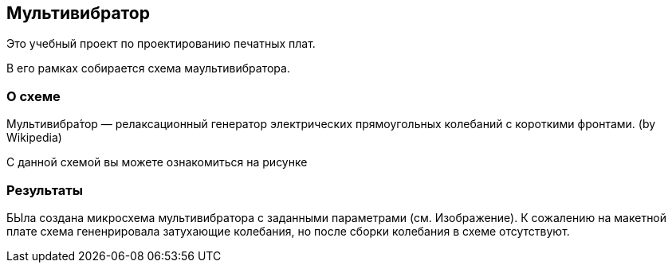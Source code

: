 == Мультивибратор
Это учебный проект по проектированию печатных плат. 

В его рамках собирается схема маультивибратора.

=== О схеме 
Мультивибра́тор — релаксационный генератор электрических прямоугольных колебаний с короткими фронтами. (by Wikipedia)

С данной схемой вы можете ознакомиться на рисунке

=== Результаты
БЫла создана микросхема мультивибратора с заданными параметрами (см. Изображение). К сожалению на макетной плате схема гененрировала затухающие колебания, но после сборки колебания в схеме отсутствуют.